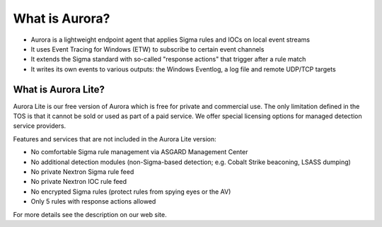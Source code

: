 What is Aurora?
===============

- Aurora is a lightweight endpoint agent that applies Sigma rules and IOCs on local event streams
- It uses Event Tracing for Windows (ETW) to subscribe to certain event channels
- It extends the Sigma standard with so-called "response actions" that trigger after a rule match
- It writes its own events to various outputs: the Windows Eventlog, a log file and remote UDP/TCP targets

What is Aurora Lite? 
--------------------

Aurora Lite is our free version of Aurora which is free for private and commercial use. The only limitation defined in the TOS is that it cannot be sold or used as part of a paid service. We offer special licensing options for managed detection service providers.

Features and services that are not included in the Aurora Lite version:

- No comfortable Sigma rule management via ASGARD Management Center
- No additional detection modules (non-Sigma-based detection; e.g. Cobalt Strike beaconing, LSASS dumping)
- No private Nextron Sigma rule feed 
- No private Nextron IOC rule feed 
- No encrypted Sigma rules (protect rules from spying eyes or the AV)
- Only 5 rules with response actions allowed

For more details see the description on our web site. 

